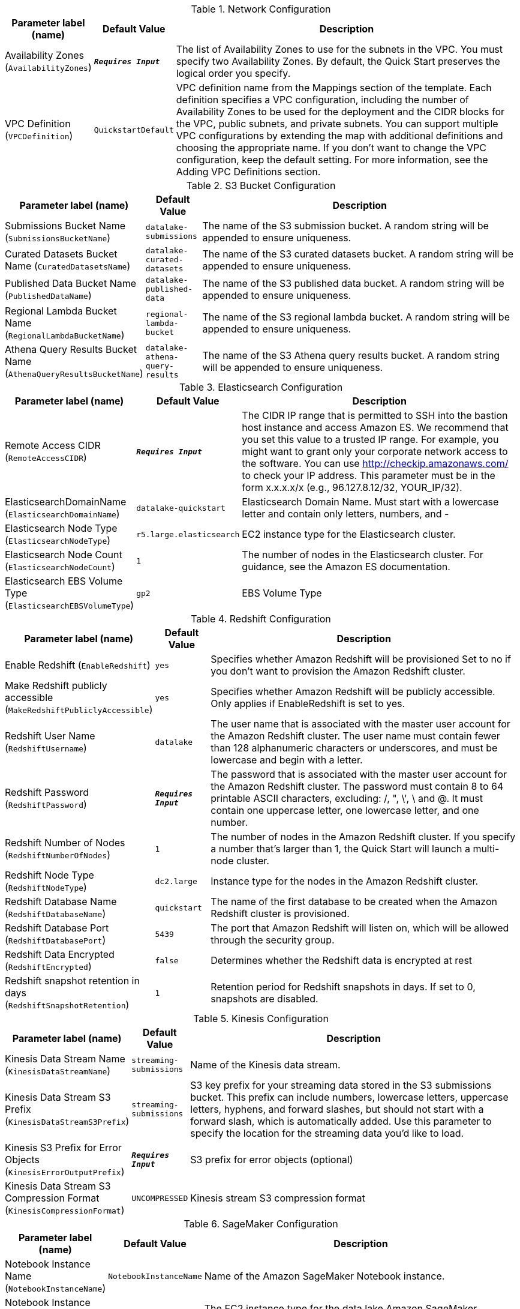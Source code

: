 
.Network Configuration
[width="100%",cols="16%,11%,73%",options="header",]
|===
|Parameter label (name) |Default Value|Description|Availability Zones
(`AvailabilityZones`)|`**__Requires Input__**`|The list of Availability Zones to use for the subnets in the VPC. You must specify two Availability Zones. By default, the Quick Start preserves the logical order you specify.|VPC Definition
(`VPCDefinition`)|`QuickstartDefault`|VPC definition name from the Mappings section of the template. Each definition specifies a VPC configuration, including the number of Availability Zones to be used for the deployment and the CIDR blocks for the VPC, public subnets, and private subnets. You can support multiple VPC configurations  by extending the map with additional definitions and choosing the appropriate name. If you don’t want to change the VPC configuration, keep the default setting. For more information, see the Adding VPC Definitions section.
|===
.S3 Bucket Configuration
[width="100%",cols="16%,11%,73%",options="header",]
|===
|Parameter label (name) |Default Value|Description|Submissions Bucket Name
(`SubmissionsBucketName`)|`datalake-submissions`|The name of the S3 submission bucket. A random string will be appended to ensure uniqueness.|Curated Datasets Bucket Name
(`CuratedDatasetsName`)|`datalake-curated-datasets`|The name of the S3 curated datasets bucket. A random string will be appended to ensure uniqueness.|Published Data Bucket Name
(`PublishedDataName`)|`datalake-published-data`|The name of the S3 published data bucket. A random string will be appended to ensure uniqueness.|Regional Lambda Bucket Name
(`RegionalLambdaBucketName`)|`regional-lambda-bucket`|The name of the S3 regional lambda bucket. A random string will be appended to ensure uniqueness.|Athena Query Results Bucket Name
(`AthenaQueryResultsBucketName`)|`datalake-athena-query-results`|The name of the S3 Athena query results bucket. A random string will be appended to ensure uniqueness.
|===
.Elasticsearch Configuration
[width="100%",cols="16%,11%,73%",options="header",]
|===
|Parameter label (name) |Default Value|Description|Remote Access CIDR
(`RemoteAccessCIDR`)|`**__Requires Input__**`|The CIDR IP range that is permitted to SSH into the bastion host instance and access Amazon ES. We recommend that you set this value to a trusted IP range. For example, you might want to grant only your corporate network access to the software. You can use http://checkip.amazonaws.com/  to check your IP address. This parameter must be in the form x.x.x.x/x (e.g., 96.127.8.12/32, YOUR_IP/32).|ElasticsearchDomainName
(`ElasticsearchDomainName`)|`datalake-quickstart`|Elasticsearch Domain Name. Must start with a lowercase letter and contain only letters, numbers, and -|Elasticsearch Node Type
(`ElasticsearchNodeType`)|`r5.large.elasticsearch`|EC2 instance type for the Elasticsearch cluster.|Elasticsearch Node Count
(`ElasticsearchNodeCount`)|`1`|The number of nodes in the Elasticsearch cluster. For guidance, see the Amazon ES documentation.|Elasticsearch EBS Volume Type
(`ElasticsearchEBSVolumeType`)|`gp2`|EBS Volume Type
|===
.Redshift Configuration
[width="100%",cols="16%,11%,73%",options="header",]
|===
|Parameter label (name) |Default Value|Description|Enable Redshift
(`EnableRedshift`)|`yes`|Specifies whether Amazon Redshift will be provisioned  Set to no if you don’t want to provision the Amazon Redshift cluster.|Make Redshift publicly accessible
(`MakeRedshiftPubliclyAccessible`)|`yes`|Specifies whether Amazon Redshift will be publicly accessible. Only applies if EnableRedshift is set to yes.|Redshift User Name
(`RedshiftUsername`)|`datalake`|The user name that is associated with the master user account for the Amazon Redshift cluster. The user name must contain fewer than 128 alphanumeric characters or underscores, and must be lowercase and begin with a letter. |Redshift Password
(`RedshiftPassword`)|`**__Requires Input__**`|The password that is associated with the master user account for the Amazon Redshift cluster. The password must contain 8 to 64 printable ASCII characters, excluding: /, ", \', \ and @. It must contain one uppercase letter, one lowercase letter, and one number.|Redshift Number of Nodes
(`RedshiftNumberOfNodes`)|`1`|The number of nodes in the Amazon Redshift cluster. If you specify a number that’s larger than 1, the Quick Start will launch a multi-node cluster.|Redshift Node Type
(`RedshiftNodeType`)|`dc2.large`|Instance type for the nodes in the Amazon Redshift cluster.|Redshift Database Name
(`RedshiftDatabaseName`)|`quickstart`|The name of the first database to be created when the Amazon Redshift cluster is provisioned.|Redshift Database Port
(`RedshiftDatabasePort`)|`5439`|The port that Amazon Redshift will listen on, which will be allowed through the security group.|Redshift Data Encrypted
(`RedshiftEncrypted`)|`false`|Determines whether the Redshift data is encrypted at rest|Redshift snapshot retention in days
(`RedshiftSnapshotRetention`)|`1`|Retention period for Redshift snapshots in days. If set to 0, snapshots are disabled.
|===
.Kinesis Configuration
[width="100%",cols="16%,11%,73%",options="header",]
|===
|Parameter label (name) |Default Value|Description|Kinesis Data Stream Name
(`KinesisDataStreamName`)|`streaming-submissions`|Name of the Kinesis data stream.|Kinesis Data Stream S3 Prefix
(`KinesisDataStreamS3Prefix`)|`streaming-submissions`|S3 key prefix for your streaming data stored in the S3 submissions bucket. This prefix can include numbers, lowercase letters, uppercase letters, hyphens, and forward slashes, but should not start with a forward slash, which is automatically added. Use this parameter to specify the location for the streaming data you’d like to load.|Kinesis S3 Prefix for Error Objects
(`KinesisErrorOutputPrefix`)|`**__Requires Input__**`|S3 prefix for error objects (optional)|Kinesis Data Stream S3 Compression Format
(`KinesisCompressionFormat`)|`UNCOMPRESSED`|Kinesis stream S3 compression format
|===
.SageMaker Configuration
[width="100%",cols="16%,11%,73%",options="header",]
|===
|Parameter label (name) |Default Value|Description|Notebook Instance Name
(`NotebookInstanceName`)|`NotebookInstanceName`|Name of the Amazon SageMaker Notebook instance.|Notebook Instance Type
(`NotebookInstanceType`)|`ml.t3.large`|The EC2 instance type for the data lake Amazon SageMaker Notebook instance.
|===
.AWS Quick Start Configuration
[width="100%",cols="16%,11%,73%",options="header",]
|===
|Parameter label (name) |Default Value|Description|Quick Start S3 Bucket Name
(`QSS3BucketName`)|`aws-quickstart`|S3 bucket where the Quick Start templates and scripts are installed. Use this parameter to specify the S3 bucket name you’ve created for your copy of Quick Start assets, if you decide to customize or extend the Quick Start for your own use. The bucket name can include numbers, lowercase letters, uppercase letters, and hyphens, but should not start or end with a hyphen.|Quick Start S3 bucket region
(`QSS3BucketRegion`)|`us-east-1`|The AWS Region where the Quick Start S3 bucket (QSS3BucketName) is hosted. When using your own bucket, you must specify this value.|Quick Start S3 Key Prefix
(`QSS3KeyPrefix`)|`quickstart-datalake-foundation/`|S3 key prefix used to simulate a folder for your copy of Quick Start assets, if you decide to customize or extend the Quick Start for your own use. This prefix can include numbers, lowercase letters, uppercase letters, hyphens, and forward slashes.|Key Pair Name
(`KeyPairName`)|`**__Requires Input__**`|Public/private key pairs allow you to securely connect to your instance after it launches
|===